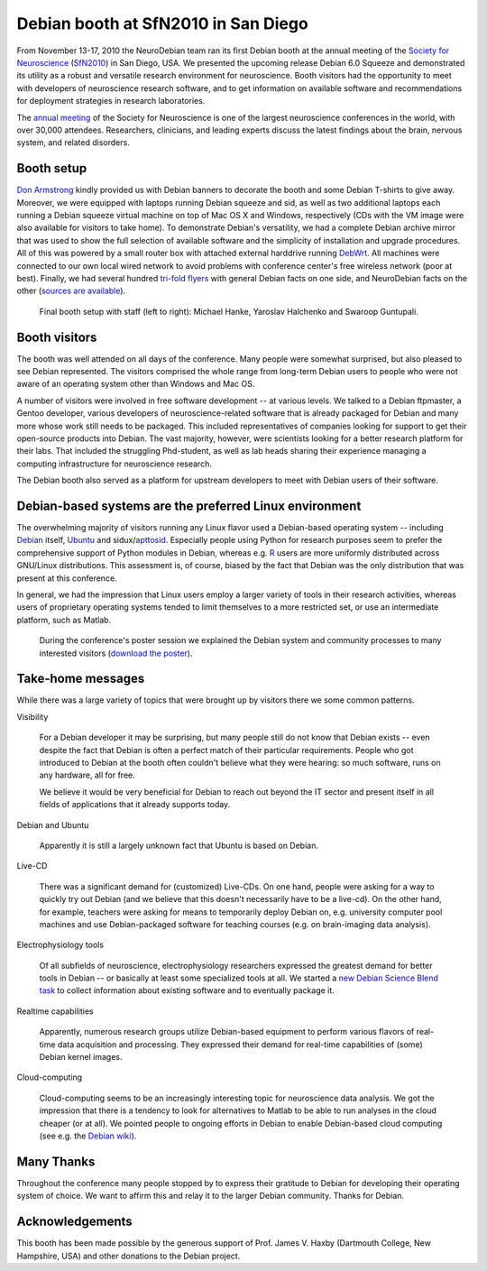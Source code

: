 .. _chap_debian_booth_sfn2010:

Debian booth at SfN2010 in San Diego
====================================

.. image:: pics/sfn2010/SanDiegoConferenceCenter.jpg
   :width: 100%

From November 13-17, 2010 the NeuroDebian team ran its first Debian booth at the
annual meeting of the `Society for Neuroscience`_ (SfN2010_) in San
Diego, USA. We presented the upcoming release Debian 6.0 Squeeze and
demonstrated its utility as a robust and versatile research environment for
neuroscience. Booth visitors had the opportunity to meet with developers
of neuroscience research software, and to get information on available software
and recommendations for deployment strategies in research laboratories.

.. image:: pics/sfn2010/PosterSession.jpg

The `annual meeting`_ of the Society for Neuroscience is one of the largest
neuroscience conferences in the world, with over 30,000 attendees. Researchers,
clinicians, and leading experts discuss the latest findings about the brain,
nervous system, and related disorders.


Booth setup
-----------

`Don Armstrong`_ kindly provided us with Debian banners to decorate the
booth and some Debian T-shirts to give away. Moreover, we were equipped with
laptops running Debian squeeze and sid, as well as two additional laptops each
running a Debian squeeze virtual machine on top of Mac OS X and Windows,
respectively (CDs with the VM image were also available for visitors to take
home). To demonstrate Debian's versatility, we had a complete Debian
archive mirror that was used to show the full selection of available software
and the simplicity of installation and upgrade procedures. All of this was
powered by a small router box with attached external harddrive running DebWrt_.
All machines were connected to our own local wired network to avoid problems
with conference center's free wireless network (poor at best). Finally, we had
several hundred `tri-fold flyers`_ with general Debian facts on one side, and
NeuroDebian facts on the other (`sources are available`_).


.. figure:: pics/sfn2010/BoothReady.jpg

   Final booth setup with staff (left to right): Michael Hanke, Yaroslav
   Halchenko and Swaroop Guntupali.


Booth visitors
--------------

The booth was well attended on all days of the conference. Many people were
somewhat surprised, but also pleased to see Debian represented. The visitors
comprised the whole range from long-term Debian users to people who were not
aware of an operating system other than Windows and Mac OS.

A number of visitors were involved in free software development -- at various
levels. We talked to a Debian ftpmaster, a Gentoo developer, various developers
of neuroscience-related software that is already packaged for Debian and many
more whose work still needs to be packaged. This included representatives of
companies looking for support to get their open-source products into Debian.
The vast majority, however, were scientists looking for a better research
platform for their labs. That included the struggling Phd-student, as well as
lab heads sharing their experience managing a computing infrastructure for
neuroscience research.

The Debian booth also served as a platform for upstream developers to meet with
Debian users of their software.

.. image:: pics/sfn2010/BusyBooth.jpg



Debian-based systems are the preferred Linux environment
--------------------------------------------------------

The overwhelming majority of visitors running any Linux flavor used a
Debian-based operating system -- including Debian_ itself, Ubuntu_ and
sidux/apttosid_. Especially people using Python for research purposes seem to
prefer the comprehensive support of Python modules in Debian, whereas e.g. R_
users are more uniformly distributed across GNU/Linux distributions. This
assessment is, of course, biased by the fact that Debian was the only
distribution that was present at this conference.

In general, we had the impression that Linux users employ a larger variety of
tools in their research activities, whereas users of proprietary operating
systems tended to limit themselves to a more restricted set, or use an
intermediate platform, such as Matlab.

.. figure:: pics/sfn2010/NeuroDebianPosterSession.jpg

   During the conference's poster session we explained the Debian system and
   community processes to many interested visitors (`download the poster`_).


Take-home messages
------------------

While there was a large variety of topics that were brought up by visitors there
we some common patterns.

Visibility

  For a Debian developer it may be surprising, but many people still do not
  know that Debian exists -- even despite the fact that Debian is often a
  perfect match of their particular requirements. People who got introduced to
  Debian at the booth often couldn't believe what they were hearing: so much
  software, runs on any hardware, all for free.

  We believe it would be very beneficial for Debian to reach out beyond the IT
  sector and present itself in all fields of applications that it already
  supports today.

Debian and Ubuntu

  Apparently it is still a largely unknown fact that Ubuntu is based on Debian.

Live-CD

  There was a significant demand for (customized) Live-CDs. On one hand, people
  were asking for a way to quickly try out Debian (and we believe that this
  doesn't necessarily have to be a live-cd). On the other hand, for example,
  teachers were asking for means to temporarily deploy Debian on, e.g.
  university computer pool machines and use Debian-packaged software for
  teaching courses (e.g. on brain-imaging data analysis).

Electrophysiology tools

  Of all subfields of neuroscience, electrophysiology researchers expressed the
  greatest demand for better tools in Debian -- or basically at least some
  specialized tools at all. We started a `new Debian Science Blend task`_ to
  collect information about existing software and to eventually package it.

Realtime capabilities

  Apparently, numerous research groups utilize Debian-based equipment to perform
  various flavors of real-time data acquisition and processing. They expressed
  their demand for real-time capabilities of (some) Debian kernel images.

Cloud-computing

  Cloud-computing seems to be an increasingly interesting topic for neuroscience
  data analysis. We got the impression that there is a tendency to look for
  alternatives to Matlab to be able to run analyses in the cloud cheaper (or at
  all). We pointed people to ongoing efforts in Debian to enable Debian-based
  cloud computing (see e.g. the `Debian wiki`_).


Many Thanks
-----------

Throughout the conference many people stopped by to express their gratitude to
Debian for developing their operating system of choice. We want to affirm this
and relay it to the larger Debian community. Thanks for Debian.


Acknowledgements
----------------

This booth has been made possible by the generous support of Prof. James V.
Haxby (Dartmouth College, New Hampshire, USA) and other donations to the Debian
project.


.. _annual meeting: http://www.sfn.org/am2010/
.. _SfN2010: http://www.sfn.org/am2010/
.. _Society for Neuroscience: http://www.sfn.org/
.. _Don Armstrong: http://www.donarmstrong.org
.. _DebWrt: http://www.debwrt.net
.. _Debian: http://www.debian.org
.. _Ubuntu: http://www.ubuntu.com
.. _apttosid: http://aptosid.com
.. _R: http://www.r-project.org
.. _tri-fold flyers: http://neuro.debian.net/_files/brochure_debian-neurodebian.pdf
.. _sources are available: http://git.debian.org/?p=pkg-exppsy/neurodebian.git;a=tree;hb=HEAD;f=artwork/brochure
.. _Debian wiki: http://wiki.debian.org/Cloud
.. _new Debian Science Blend task: http://blends.alioth.debian.org/science/tasks/neuroscience-electrophysiology
.. _download the poster: http://neuro.debian.net/_files/NeuroDebian_SfN2010.png
